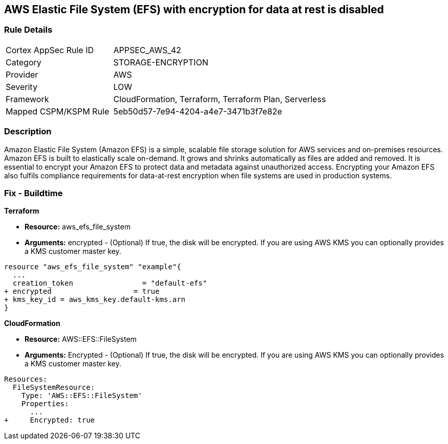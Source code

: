 == AWS Elastic File System (EFS) with encryption for data at rest is disabled


=== Rule Details

[cols="1,2"]
|===
|Cortex AppSec Rule ID |APPSEC_AWS_42
|Category |STORAGE-ENCRYPTION
|Provider |AWS
|Severity |LOW
|Framework |CloudFormation, Terraform, Terraform Plan, Serverless
|Mapped CSPM/KSPM Rule |5eb50d57-7e94-4204-a4e7-3471b3f7e82e
|===


=== Description 


Amazon Elastic File System (Amazon EFS) is a simple, scalable file storage solution for AWS services and on-premises resources.
Amazon EFS is built to elastically scale on-demand.
It grows and shrinks automatically as files are added and removed.
It is essential to encrypt your Amazon EFS to protect data and metadata against unauthorized access.
Encrypting your Amazon EFS also fulfils compliance requirements for data-at-rest encryption when file systems are used in production systems.

////
=== Fix - Runtime


* Amazon Console To change the policy using the AWS Console, follow these steps:* 



. Log in to the AWS Management Console at https://console.aws.amazon.com/.

. Open the https://console.aws.amazon.com/efs/ [Amazon Elastic File System console].

. To open the file system creation wizard, click * Create file system*.

. Select * Enable encryption*.

. To enable encryption using your own KMS CMK key, from the * KMS master key* list select the name of your * AWS Key*.


* CLI Command* 


In the CreateFileSystem operation, the --encrypted parameter is a Boolean and is required for creating encrypted file systems.
The --kms-key-id is required only when you use a customer-managed CMK and you include the key's alias or ARN.


[source,shell]
----
{
 "aws efs create-file-system \\
--creation-token $(uuidgen) \\
--performance-mode generalPurpose \\
--encrypted \\
--kms-key-id user/customer-managedCMKalias",
}
----
////

=== Fix - Buildtime


*Terraform* 


* *Resource:* aws_efs_file_system
* *Arguments:* encrypted - (Optional) If true, the disk will be encrypted.
If you are using AWS KMS you can optionally provides a KMS customer master key.


[source,go]
----
resource "aws_efs_file_system" "example"{
  ...
  creation_token                = "default-efs"
+ encrypted                   = true
+ kms_key_id = aws_kms_key.default-kms.arn
}
----


*CloudFormation* 


* *Resource:* AWS::EFS::FileSystem
* *Arguments:* Encrypted - (Optional) If true, the disk will be encrypted.
If you are using AWS KMS you can optionally provides a KMS customer master key.


[source,yaml]
----
Resources:
  FileSystemResource:
    Type: 'AWS::EFS::FileSystem'
    Properties:
      ...
+     Encrypted: true
----
